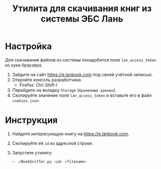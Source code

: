 #+title: Утилита для скачивания книг из системы ЭБС Лань

* Настройка

Для скачивания файлов из системы понадобится поле
~lan_access_token~ из куки браузера.

1. Зайдите на сайт https://e.lanbook.com под своей
   учётной записью.
2. Откройте консоль разработчика:
   - Firefox: Ctrl-Shift-I
3. Перейдите на вкладку ~Storage~ (~Хранилище данных~).
4. Скопируйте значение поля ~lan_access_token~
   и вставьте его в файл ~cookies.json~.

* Инструкция

1. Найдите интересующую книгу на https://e.lanbook.com.
2. Скопируйте её ~id~ из адресной строки.
3. Запустите утилиту:
   #+begin_src sh
     ~ ./BookSniffer.py <id> <filename>
   #+end_src
